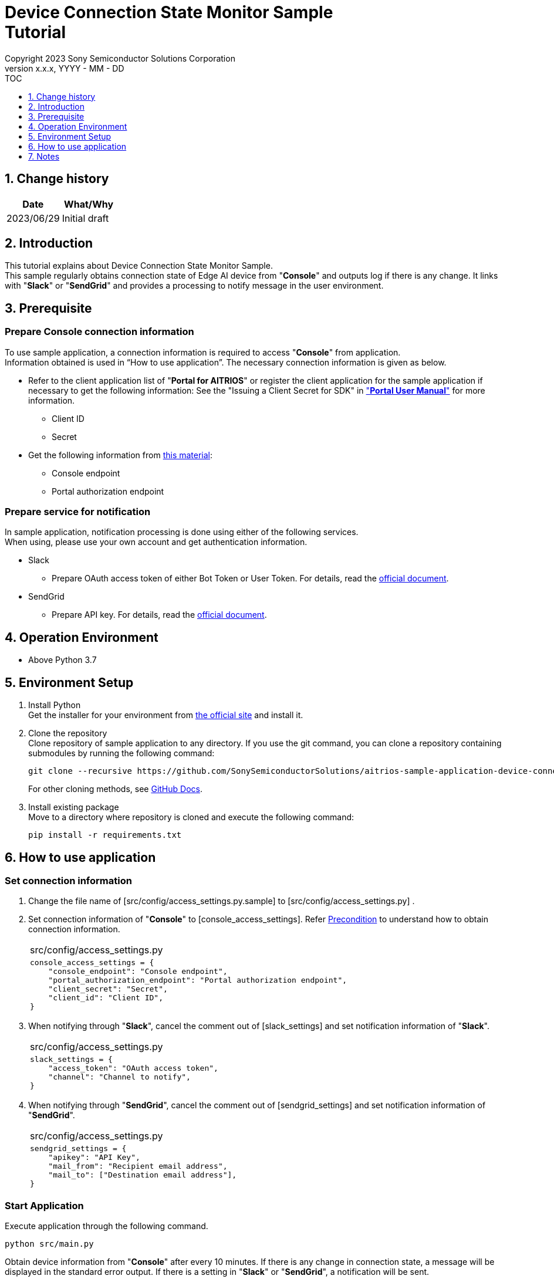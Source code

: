 = Device Connection State Monitor Sample pass:[<br/>] Tutorial pass:[<br/>] 
:sectnums:
:sectnumlevels: 1
:author: Copyright 2023 Sony Semiconductor Solutions Corporation
:version-label: Version 
:revnumber: x.x.x
:revdate: YYYY - MM - DD
:trademark-desc1: AITRIOS™ and AITRIOS logos are the registered trademarks or trademarks
:trademark-desc2: of Sony Group Corporation or its affiliated companies.
:toc:
:toc-title: TOC
:toclevels: 1
:chapter-label:
:lang: en

== Change history

|===
|Date |What/Why 

|2023/06/29
|Initial draft

|===

== Introduction
This tutorial explains about Device Connection State Monitor Sample. +
This sample regularly obtains connection state of Edge AI device from "**Console**" and outputs log if there is any change. It links with "**Slack**" or "**SendGrid**" and provides a processing to notify message in the user environment. 


[#_precondition]
== Prerequisite
=== Prepare Console connection information

To use sample application, a connection information is required to access "**Console**" from application. +
Information obtained is used in “How to use application”. The necessary connection information is given as below.

* Refer to the client application list of "**Portal for AITRIOS**" or register the client application for the sample application if necessary to get the following information: 
See the "Issuing a Client Secret for SDK" in https://developer.aitrios.sony-semicon.com/en/documents/portal-user-manual["**Portal User Manual**"] for more information.
** Client ID
** Secret
+
* Get the following information from https://developer.aitrios.sony-semicon.com/en/file/download/rest-api-authentication[this material]:
** Console endpoint
** Portal authorization endpoint

=== Prepare service for notification
In sample application, notification processing is done using either of the following services. +
When using, please use your own account and get authentication information.

* Slack
** Prepare OAuth access token of either Bot Token or User Token. For details, read the https://api.slack.com/authentication[official document].
* SendGrid
** Prepare API key. For details, read the https://docs.sendgrid.com/ui/account-and-settings/api-keys[official document]. 

== Operation Environment

* Above Python 3.7

== Environment Setup

. Install Python +
Get the installer for your environment from https://www.python.org/downloads/[the official site] and install it. +

. Clone the repository +
Clone repository of sample application to any directory. If you use the git command, you can clone a repository containing submodules by running the following command:
+
[source,Bash]
----
git clone --recursive https://github.com/SonySemiconductorSolutions/aitrios-sample-application-device-connection-state-monitor.git
----
+
For other cloning methods, see https://docs.github.com/en/repositories/creating-and-managing-repositories/cloning-a-repository[GitHub Docs].

. Install existing package +
Move to a directory where repository is cloned and execute the following command:
+
[source,Bash]
----
pip install -r requirements.txt
----

[#_Execute_application]
== How to use application

=== Set connection information

. Change the file name of [src/config/access_settings.py.sample] to [src/config/access_settings.py] . +
. Set connection information of "**Console**" to [console_access_settings]. Refer <<#_precondition,Precondition>> to understand how to obtain connection information.
+
|===
|src/config/access_settings.py
a|
[source,Python]
----
console_access_settings = {
    "console_endpoint": "Console endpoint",
    "portal_authorization_endpoint": "Portal authorization endpoint",
    "client_secret": "Secret",
    "client_id": "Client ID",
}
----
|===
+

. When notifying through "**Slack**", cancel the comment out of [slack_settings] and set notification information of "**Slack**".
+
|===
|src/config/access_settings.py
a|
[source,Python]
----
slack_settings = {
    "access_token": "OAuth access token",
    "channel": "Channel to notify",
}
----
|===

. When notifying through "**SendGrid**", cancel the comment out of [sendgrid_settings] and set notification information of "**SendGrid**".
+
|===
|src/config/access_settings.py
a|
[source,Python]
----
sendgrid_settings = {
    "apikey": "API Key",
    "mail_from": "Recipient email address",
    "mail_to": ["Destination email address"],
}
----
|===

=== Start Application
Execute application through the following command. +
[source,Bash]
----
python src/main.py
----
Obtain device information from "**Console**" after every 10 minutes. If there is any change in connection state, a message will be displayed in the standard error output. If there is a setting in "**Slack**" or "**SendGrid**", a notification will be sent. +

== Notes

* Both "**Slack**" and "**SendGrid**" are services provided by other companies. We are not responsible for any damage caused when using these. Please use these after checking the content at the customer end.
* The default value of polling interval to "**Console**" is 10 minutes. Do not make changes within 10 minutes to avoid putting a load on the system
